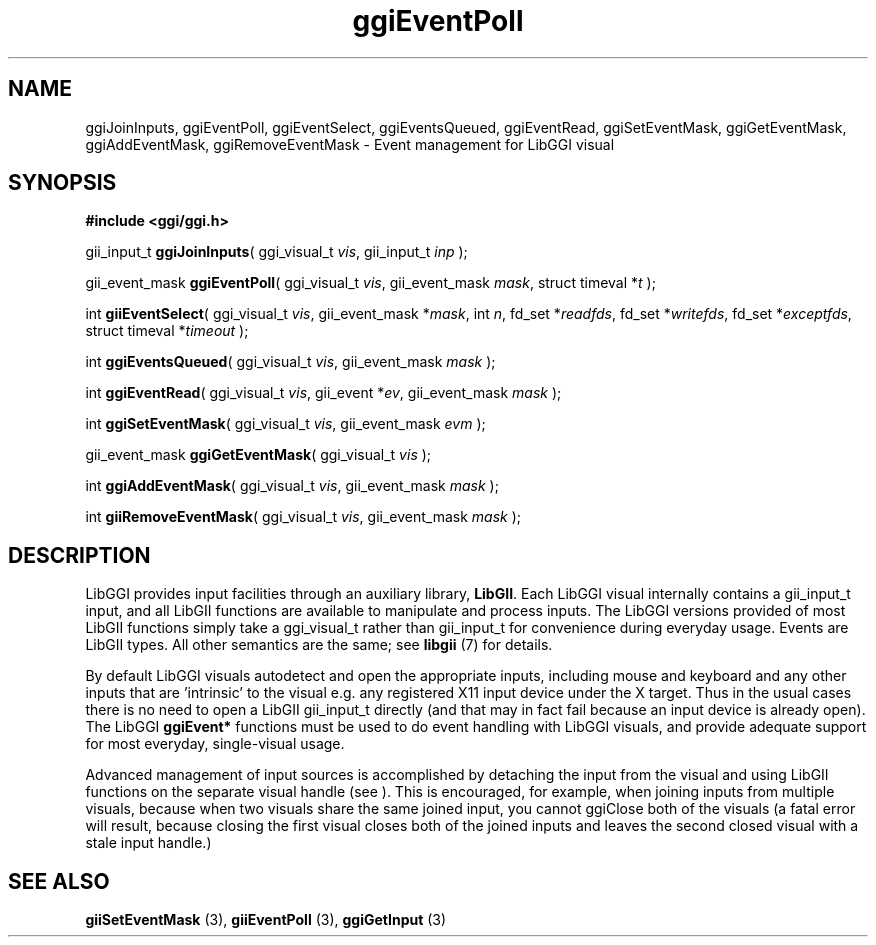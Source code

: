 .TH "ggiEventPoll" 3 GGI
.SH NAME
ggiJoinInputs, ggiEventPoll, ggiEventSelect, ggiEventsQueued, ggiEventRead, ggiSetEventMask, ggiGetEventMask, ggiAddEventMask, ggiRemoveEventMask \- Event management for LibGGI visual
.SH SYNOPSIS
\fB#include <ggi/ggi.h>\fR

gii_input_t \fBggiJoinInputs\fR( ggi_visual_t \fIvis\fR, gii_input_t \fIinp\fR );

gii_event_mask \fBggiEventPoll\fR( ggi_visual_t \fIvis\fR, gii_event_mask \fImask\fR, struct timeval *\fIt\fR );

int \fBgiiEventSelect\fR( ggi_visual_t \fIvis\fR, gii_event_mask *\fImask\fR, int \fIn\fR, fd_set *\fIreadfds\fR, fd_set *\fIwritefds\fR, fd_set *\fIexceptfds\fR, struct timeval *\fItimeout\fR );

int \fBggiEventsQueued\fR( ggi_visual_t \fIvis\fR, gii_event_mask \fImask\fR );

int \fBggiEventRead\fR( ggi_visual_t \fIvis\fR, gii_event *\fIev\fR, gii_event_mask \fImask\fR );

int \fBggiSetEventMask\fR( ggi_visual_t \fIvis\fR, gii_event_mask \fIevm\fR );

gii_event_mask \fBggiGetEventMask\fR( ggi_visual_t \fIvis\fR );

int \fBggiAddEventMask\fR( ggi_visual_t \fIvis\fR, gii_event_mask \fImask\fR );

int \fBgiiRemoveEventMask\fR( ggi_visual_t \fIvis\fR, gii_event_mask \fImask\fR );
.SH DESCRIPTION
LibGGI provides input facilities through an auxiliary library, \fBLibGII\fR. Each LibGGI visual internally contains a gii_input_t input, and all LibGII functions are available to manipulate and process inputs. The LibGGI versions provided of most LibGII functions simply take a ggi_visual_t rather than gii_input_t for convenience during everyday usage. Events are LibGII types. All other semantics are the same; see \fBlibgii\fR (7) for details.

By default LibGGI visuals autodetect and open the appropriate inputs, including mouse and keyboard and any other inputs that are 'intrinsic' to the visual e.g. any registered X11 input device under the X target. Thus in the usual cases there is no need to open a LibGII gii_input_t directly (and that may in fact fail because an input device is already open). The LibGGI \fBggiEvent*\fR functions must be used to do event handling with LibGGI visuals, and provide adequate support for most everyday, single-visual usage.

Advanced management of input sources is accomplished by detaching the input from the visual and using LibGII functions on the separate visual handle (see ). This is encouraged, for example, when joining inputs from multiple visuals, because when two visuals share the same joined input, you cannot ggiClose both of the visuals (a fatal error will result, because closing the first visual closes both of the joined inputs and leaves the second closed visual with a stale input handle.)
.SH SEE ALSO
\fBgiiSetEventMask\fR (3), \fBgiiEventPoll\fR (3), \fBggiGetInput\fR (3) 
